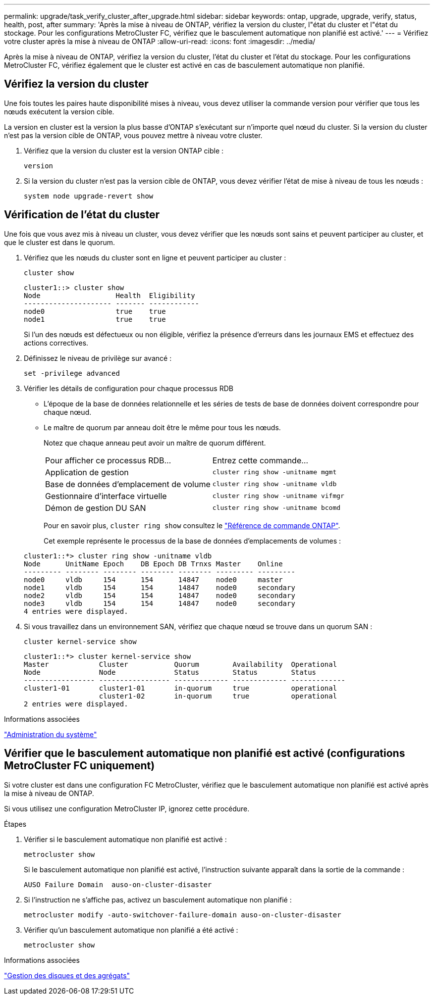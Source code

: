 ---
permalink: upgrade/task_verify_cluster_after_upgrade.html 
sidebar: sidebar 
keywords: ontap, upgrade, upgrade, verify, status, health, post, after 
summary: 'Après la mise à niveau de ONTAP, vérifiez la version du cluster, l"état du cluster et l"état du stockage.  Pour les configurations MetroCluster FC, vérifiez que le basculement automatique non planifié est activé.' 
---
= Vérifiez votre cluster après la mise à niveau de ONTAP
:allow-uri-read: 
:icons: font
:imagesdir: ../media/


[role="lead"]
Après la mise à niveau de ONTAP, vérifiez la version du cluster, l'état du cluster et l'état du stockage.  Pour les configurations MetroCluster FC, vérifiez également que le cluster est activé en cas de basculement automatique non planifié.



== Vérifiez la version du cluster

Une fois toutes les paires haute disponibilité mises à niveau, vous devez utiliser la commande version pour vérifier que tous les nœuds exécutent la version cible.

La version en cluster est la version la plus basse d'ONTAP s'exécutant sur n'importe quel nœud du cluster. Si la version du cluster n'est pas la version cible de ONTAP, vous pouvez mettre à niveau votre cluster.

. Vérifiez que la version du cluster est la version ONTAP cible :
+
[source, cli]
----
version
----
. Si la version du cluster n'est pas la version cible de ONTAP, vous devez vérifier l'état de mise à niveau de tous les nœuds :
+
[source, cli]
----
system node upgrade-revert show
----




== Vérification de l'état du cluster

Une fois que vous avez mis à niveau un cluster, vous devez vérifier que les nœuds sont sains et peuvent participer au cluster, et que le cluster est dans le quorum.

. Vérifiez que les nœuds du cluster sont en ligne et peuvent participer au cluster :
+
[source, cli]
----
cluster show
----
+
[listing]
----
cluster1::> cluster show
Node                  Health  Eligibility
--------------------- ------- ------------
node0                 true    true
node1                 true    true
----
+
Si l'un des nœuds est défectueux ou non éligible, vérifiez la présence d'erreurs dans les journaux EMS et effectuez des actions correctives.

. Définissez le niveau de privilège sur avancé :
+
[source, cli]
----
set -privilege advanced
----
. Vérifier les détails de configuration pour chaque processus RDB
+
** L'époque de la base de données relationnelle et les séries de tests de base de données doivent correspondre pour chaque nœud.
** Le maître de quorum par anneau doit être le même pour tous les nœuds.
+
Notez que chaque anneau peut avoir un maître de quorum différent.

+
|===


| Pour afficher ce processus RDB... | Entrez cette commande... 


 a| 
Application de gestion
 a| 
`cluster ring show -unitname mgmt`



 a| 
Base de données d'emplacement de volume
 a| 
`cluster ring show -unitname vldb`



 a| 
Gestionnaire d'interface virtuelle
 a| 
`cluster ring show -unitname vifmgr`



 a| 
Démon de gestion DU SAN
 a| 
`cluster ring show -unitname bcomd`

|===
+
Pour en savoir plus, `cluster ring show` consultez le link:https://docs.netapp.com/us-en/ontap-cli/cluster-ring-show.html["Référence de commande ONTAP"^].

+
Cet exemple représente le processus de la base de données d'emplacements de volumes :



+
[listing]
----
cluster1::*> cluster ring show -unitname vldb
Node      UnitName Epoch    DB Epoch DB Trnxs Master    Online
--------- -------- -------- -------- -------- --------- ---------
node0     vldb     154      154      14847    node0     master
node1     vldb     154      154      14847    node0     secondary
node2     vldb     154      154      14847    node0     secondary
node3     vldb     154      154      14847    node0     secondary
4 entries were displayed.
----
. Si vous travaillez dans un environnement SAN, vérifiez que chaque nœud se trouve dans un quorum SAN :
+
[source, cli]
----
cluster kernel-service show
----
+
[listing]
----
cluster1::*> cluster kernel-service show
Master            Cluster           Quorum        Availability  Operational
Node              Node              Status        Status        Status
----------------- ----------------- ------------- ------------- -------------
cluster1-01       cluster1-01       in-quorum     true          operational
                  cluster1-02       in-quorum     true          operational
2 entries were displayed.
----


.Informations associées
link:../system-admin/index.html["Administration du système"]



== Vérifier que le basculement automatique non planifié est activé (configurations MetroCluster FC uniquement)

Si votre cluster est dans une configuration FC MetroCluster, vérifiez que le basculement automatique non planifié est activé après la mise à niveau de ONTAP.

Si vous utilisez une configuration MetroCluster IP, ignorez cette procédure.

.Étapes
. Vérifier si le basculement automatique non planifié est activé :
+
[source, cli]
----
metrocluster show
----
+
Si le basculement automatique non planifié est activé, l'instruction suivante apparaît dans la sortie de la commande :

+
[listing]
----
AUSO Failure Domain  auso-on-cluster-disaster
----
. Si l'instruction ne s'affiche pas, activez un basculement automatique non planifié :
+
[source, cli]
----
metrocluster modify -auto-switchover-failure-domain auso-on-cluster-disaster
----
. Vérifier qu'un basculement automatique non planifié a été activé :
+
[source, cli]
----
metrocluster show
----


.Informations associées
link:../disks-aggregates/index.html["Gestion des disques et des agrégats"]
